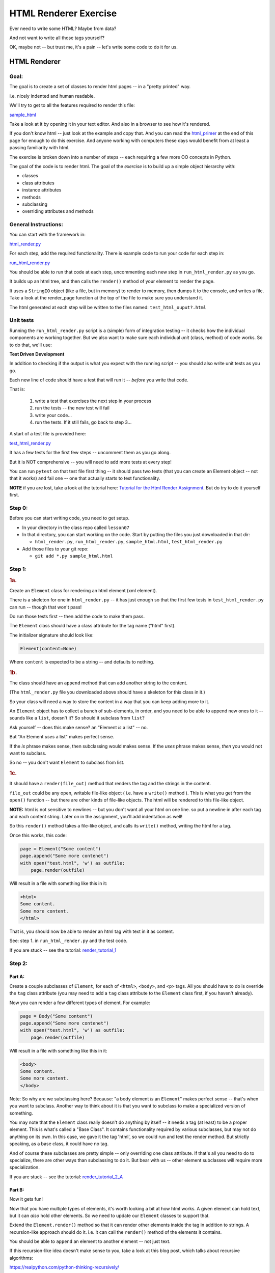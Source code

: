 .. _exercise_html_renderer:

######################
HTML Renderer Exercise
######################

Ever need to write some HTML? Maybe from data?

And not want to write all those tags yourself?

OK, maybe not -- but trust me, it's a pain -- let's write some code to do it for us.

HTML Renderer
=============

Goal:
-----

The goal is to create a set of classes to render html pages -- in a "pretty printed" way.

i.e. nicely indented and human readable.

We'll try to get to all the features required to render this file:

`sample_html  <https://uwpce-pythoncert.github.io/PythonCertDevel/_downloads/sample_html.html>`_

Take a look at it by opening it in your text editor. And also in a browser to see how it's rendered.

If you don't know html -- just look at the example and copy that. And you can read the `html_primer <https://uwpce-pythoncert.github.io/PythonCertDevel/exercises/html_renderer.html#html-primer>`_ at the end of this page for enough to do this exercise. And anyone working with computers these days would benefit from at least a passing familiarity with html.

The exercise is broken down into a number of steps -- each requiring a few more OO concepts in Python.

The goal of the code is to render html. The goal of the *exercise* is to build up a simple object hierarchy with:

* classes
* class attributes
* instance attributes
* methods
* subclassing
* overriding attributes and methods


General Instructions:
---------------------

You can start with the framework in:

`html_render.py  <https://uwpce-pythoncert.github.io/PythonCertDevel/_downloads/html_render.py>`_

For each step, add the required functionality. There is example code to run your code for each step in:

`run_html_render.py  <https://uwpce-pythoncert.github.io/PythonCertDevel/_downloads/run_html_render.py>`_

You should be able to run that code at each step, uncommenting each new step in ``run_html_render.py`` as you go.

It builds up an html tree, and then calls the ``render()`` method of your element to render the page.

It uses a ``StringIO`` object (like a file, but in memory) to render to memory, then dumps it to the console, and writes a file. Take a look at the render_page function at the top of the file to make sure you understand it.

The html generated at each step will be written to the files named:
``test_html_ouput?.html``

Unit tests
----------

Running the ``run_html_render.py`` script is a (simple) form of integration testing -- it checks how the individual components are working together. But we also want to make sure each individual *unit* (class, method) of code works. So to do that, we'll use:

**Test Driven Development**

In addition to checking if the output is what you expect with the running script -- you should also write unit tests as you go.

Each new line of code should have a test that will run it -- *before* you write that code.

That is:

  1. write a test that exercises the next step in your process
  2. run the tests -- the new test will fail
  3. write your code...
  4. run the tests. If it still fails, go back to step 3...

A start of a test file is provided here:

`test_html_render.py  <https://uwpce-pythoncert.github.io/PythonCertDevel/_downloads/test_html_render.py>`_

It has a few tests for the first few steps -- uncomment them as you go along.

But it is NOT comprehensive -- you will need to add more tests at every step!

You can run ``pytest`` on that test file first thing -- it should pass two tests (that you can create an Element object -- not that it works) and fail one -- one that actually starts to test functionality.

**NOTE** if you are lost, take a look at the tutorial here:
`Tutorial for the Html Render Assignment <https://uwpce-pythoncert.github.io/PythonCertDevel/exercises/html_renderer_tutorial.html#html-renderer-tutorial>`_. But do try to do it yourself first.

Step 0:
-------

Before you can start writing code, you need to get setup.

* In your directory in the class repo called ``lesson07``
* In that directory, you can start working on the code. Start by putting the files you just downloaded in that dir:

  - ``html_render.py``, ``run_html_render.py``,
    ``sample_html.html``, ``test_html_render.py``

* Add those files to your git repo:

  - ``git add *.py sample_html.html``


Step 1:
-------

.. rubric:: 1a.

Create an ``Element`` class for rendering an html element (xml element).

There is a skeleton for one in ``html_render.py`` -- it has just enough so that the first few tests in ``test_html_render.py`` can run -- though that won't pass!

Do run those tests first -- then add the code to make them pass.

The ``Element`` class should have a class attribute for the tag name ("html" first).

The initializer signature should look like:

.. code-block:: python

    Element(content=None)

Where ``content`` is expected to be a string -- and defaults to nothing.

.. rubric:: 1b.

The class should have an ``append`` method that can add another string to the content.

(The ``html_render.py`` file you downloaded above should have a skeleton for this class in it.)

So your class will need a way to store the content in a way that you can keep adding more to it.

An ``Element`` object has to collect a bunch of sub-elements, in order, and you need to be able to append new ones to it -- sounds like a ``list``, doesn't it? So should it subclass from ``list``?

Ask yourself -- does this make sense? an "Element *is* a list" -- no.

But "An Element *uses* a list" makes perfect sense.

If the *is* phrase makes sense, then subclassing would makes sense. If the *uses* phrase makes sense, *then* you would not want to subclass.

So no -- you don't want ``Element`` to subclass from list.

.. rubric:: 1c.

It should have a ``render(file_out)`` method that renders the tag and the strings in the content.

``file_out`` could be any open, writable file-like object ( i.e. have a ``write()`` method ). This is what you get from the ``open()`` function -- but there are other kinds of file-like objects. The html will be rendered to this file-like object.

**NOTE:** html is not sensitive to newlines -- but you don't want all your html on one line. so put a newline in after each tag and each content string. Later on in the assignment, you'll add indentation as well!

So this ``render()`` method takes a file-like object, and calls its ``write()`` method, writing the html for a tag.

Once this works, this code:

.. code-block:: python

    page = Element("Some content")
    page.append("Some more contenet")
    with open("test.html", 'w') as outfile:
        page.render(outfile)

Will result in a file with something like this in it:

.. code-block:: html

    <html>
    Some content.
    Some more content.
    </html>

That is, you should now be able to render an html tag with text in it as content.

See: step 1. in ``run_html_render.py`` and the test code.

If you are stuck -- see the tutorial:  `render_tutorial_1 <https://uwpce-pythoncert.github.io/PythonCertDevel/exercises/html_renderer_tutorial.html#render-tutorial-1>`_

Step 2:
-------

Part A:
.......

Create a couple subclasses of ``Element``, for each of ``<html>``, ``<body>``, and ``<p>`` tags. All you should have to do is override the ``tag`` class attribute (you may need to add a ``tag`` class attribute to the ``Element`` class first, if you haven't already).

Now you can render a few different types of element. For example:

.. code-block:: python

    page = Body("Some content")
    page.append("Some more contenet")
    with open("test.html", 'w') as outfile:
        page.render(outfile)

Will result in a file with something like this in it:

.. code-block:: html

    <body>
    Some content.
    Some more content.
    </body>

Note: So why are we subclassing here? Because: "a body element *is* an ``Element``" makes perfect sense -- that's when you want to subclass. Another way to think about it is that you want to subclass to make a specialized version of something.

You may note that the ``Element`` class really doesn't do anything by itself -- it needs a tag (at least) to be a proper element. This is what's called a "Base Class". It contains functionality required by various subclasses, but may not do anything on its own. In this case, we gave it the tag 'html', so we could run and test the render method. But strictly speaking, as a base class, it could have no tag.

And of course these subclasses are pretty simple -- only overriding one class attribute.  If that's all you need to do to specialize, there are other ways than subclassing to do it. But bear with us -- other element subclasses will require more specialization.

If you are stuck -- see the tutorial: `render_tutorial_2_A <https://uwpce-pythoncert.github.io/PythonCertDevel/exercises/html_renderer_tutorial.html#render-tutorial-2-a>`_

Part B:
.......

Now it gets fun!

Now that you have multiple types of elements, it's worth looking a bit at how html works. A given element can hold text, but it can *also* hold other elements. So we need to update our ``Element`` classes to support that.

Extend the ``Element.render()`` method so that it can render other elements inside the tag in addition to strings. A recursion-like approach should do it. i.e. it can call the ``render()`` method of the elements it contains.

You should be able to ``append`` an element to another element -- not just text.

If this recursion-like idea doesn't make sense to you, take a look at this blog post, which talks about recursive algorithms:

https://realpython.com/python-thinking-recursively/

Figure out a way to deal with the fact that the contained elements could be either simple strings or ``Element`` s with render methods (there are a few ways to handle that...). Think about "Duck Typing" and EAFP. See the section `Notes on handling “Duck Typing” <https://uwpce-pythoncert.github.io/PythonCertDevel/exercises/html_renderer.html#notes-on-handling-duck-typing>`_ and the end of the Exercise for more.

You should now be able to render a basic web page with an ``<html>`` tag around the whole thing, a ``<body>`` tag inside, and multiple ``<p>`` tags inside that, with text inside that.

So code like:

.. code-block:: python

    page = Html()
    body = Body()
    body.append(P("a very small paragraph"))
    body.append(P("another small paragraph"))
    page.append(body)
    with open("test.html", 'w') as outfile:
        page.render(outfile)

Should result in something like:

.. code-block:: html

    <html>
    <body>
    <p>
    a very small paragraph
    </p>
    <p>
    another small paragraph
    </p>
    </body>
    </html>

See: `test_html_output2.html  <https://uwpce-pythoncert.github.io/PythonCertDevel/_downloads/test_html_output2.html>`_

NOTE: when you run step 2 in ``run_html_render.py``, you will want to comment out step 1 -- that way you'll only get one set of output.

If you are stuck -- see the tutorial: `render_tutorial_2_B <https://uwpce-pythoncert.github.io/PythonCertDevel/exercises/html_renderer_tutorial.html#render-tutorial-2-b>`_

Step 3:
-------

Create a ``<head>`` element -- a simple subclass.

Create a ``OneLineTag`` subclass of ``Element``:

* It should override the render method, to render everything on one line -- for the simple tags, like::

    <title> PythonClass - Session 6 example </title>

Create a ``Title`` subclass of ``OneLineTag`` class for the title.

You should now be able to render an html doc with a head element, with a
title element in that, and a body element with some ``<P>`` elements and some text.

See `test_html_output3.html  <https://uwpce-pythoncert.github.io/PythonCertDevel/_downloads/test_html_output3.html>`_

Step 4:
-------

Extend the ``Element`` class to accept a set of attributes as keywords to the constructor, e.g. ``run_html_render.py``

.. code-block:: python

    Element("some text content", id="TheList", style="line-height:200%")

html elements can take essentially any attributes -- so you can't hard-code these particular ones (remember ``**kwargs``? )

The render method will need to be extended to render the attributes properly.

Note that you may now have *two* render methods -- the one in the ``Element`` base class, and the one in the ``OneLineTag`` class. They both need to be be able to handle attributes. But **DRY** -- so see if you can factor the code so the code that makes the opening tag, with the attributes is not repeated.

You can now render some ``<p>`` tags (and others) with attributes.

See: `test_html_output4.html  <https://uwpce-pythoncert.github.io/PythonCertDevel/_downloads/test_html_output4.html>`_

NOTE: if you do "proper" CSS+html, then you wouldn't specify style directly in element attributes.

Rather you would set the "class" attribute::

  <p class="intro">
  This is my recipe for making curry purely with chocolate.
  </p>

However, if you try this as a keyword argument in Python:

.. code-block:: ipython

   In [1]: P("some content", class="intro")
   File "<ipython-input-1-7d9a6b30cd26>", line 1
     P("some content", class="intro")
                          ^
   SyntaxError: invalid syntax

Huh?

"class" is a reserved work in Python -- for making classes.
So it can't be used as a keyword argument.

But it's a fine key in a dict, so you can put it in a dict, and pass it in with ``**``:

.. code-block:: python

    attrs = {'class': 'intro'}
    P("some content", **attrs)

You could also special-case this in your code -- so your users could use "clas" with one s, and you could tranlate it in the generated html. Or even both!


Step 5:
--------

Create a ``SelfClosingTag`` subclass of Element, to render tags like::

   <hr /> and <br /> (horizontal rule and line break).

(See: https://www.w3schools.com/tags/tag_hr.asp)

For example you should be able to use this code::

    Hr(width=400)

To get this result::

    <hr width="400" />

You will need to override the render method to render just the one tag and attributes, if any.

Note that self closing tags can't have any content. Make sure that your SelfClosingTag element raises an exception if someone tries to put in any content -- probably a ``TypeError``.

Create a couple subclasses of ``SelfClosingTag`` for ``<hr />`` and ``<br />``

Note that you now have maybe three render methods -- is there repeated code in them?

Can you refactor the common parts into a separate method that all the render methods can call? And do all your tests still pass (you do have tests for everything, don't you?) after refactoring?

See: `test_html_output5.html  <https://uwpce-pythoncert.github.io/PythonCertDevel/_downloads/test_html_output5.html>`_


Step 6:
-------

Create an ``A`` class for an anchor (link) element. Its constructor should look like::

    A(self, link, content)

where ``link`` is the link, and ``content`` is what you see. It can be called like so::

    A("http://google.com", "link to google")

and it should render like::

    <a href="http://google.com">link to google</a>


You should be able to subclass from ``Element``, and only override the ``__init__`` --- calling the ``Element`` ``__init__`` from the  ``A`` ``__init__``

You can now add a link to your web page.

See: `test_html_output6.html  <https://uwpce-pythoncert.github.io/PythonCertDevel/_downloads/test_html_output6.html>`_

Step 7:
--------

Create ``Ul`` class for an unordered list (really simple subclass of ``Element``).

Create ``Li`` class for an element in a list (also really simple).

Add a list to your web page.

Create a ``Header`` class -- this one should take an integer argument for the header level. i.e <h1>, <h2>, <h3>, called like

.. code-block:: python

   H(2, "The text of the header")

for an <h2> header.

It can subclass from ``OneLineTag`` -- overriding the ``__init__``, then calling the superclass ``__init__``

See: `test_html_output7.html  <https://uwpce-pythoncert.github.io/PythonCertDevel/_downloads/test_html_output7.html>`_

Step 8:
-------

Update the ``Html`` element class to render the "<!DOCTYPE html>" tag at the head of the page, before the html element.

You can do this by subclassing ``Element``, overriding ``render()``, but then calling the ``Element`` render from the new render.

Create a subclass of ``SelfClosingTag`` for ``<meta charset="UTF-8" />`` (like for ``<hr />`` and ``<br />`` and add the meta element to the beginning of the head element to give your document an encoding.

The doctype and encoding are HTML 5 and you can check this at:

http://validator.w3.org/#validate_by_input

You now have a pretty full-featured html renderer -- play with it, add some new tags, etc....

See `test_html_output8.html  <https://uwpce-pythoncert.github.io/PythonCertDevel/_downloads/test_html_output8.html>`_


Step 9: Adding Indentation
--------------------------

Indentation is not strictly required for html -- html ignores most whitespace.

But it can make it much easier to read for humans, and it's a nice exercise to see how one might make it work in arbitrarily nested html.

There is also more than one way to indent html -- so you have a bit of flexibility here.

You will need to enhance your code in a couple ways to add indentation.

A. Specify the indentation level
................................

Add a class attribute to the ``Element`` base class that indicates how much indentation you want -- you can either use a simple string: 2 or four spaces:

.. code-block:: python

    class Element:
        indent = "    "

Or you can use an integer to specify how many spaces you want to use:

.. code-block:: python

    class Element:
        indent = 4

Your render method(s) can access this attribute to know how much to indent a element. You want it as a class attribute in the base class, so that all the instances of all the subclasses will share the same value -- to indent all the html consistently.

Then you need to pass this indentation down the tree as you render the page.

B. Pass the "current level" of indentation down the tree of elements
....................................................................

html elements can be nested arbitrarily deep:

.. code-block:: html

    <!DOCTYPE html>
    <html>
        <head>
            <title>PythonClass = Revision 1087:</title>
        </head>
        <body>
            <p>
                Here is a paragraph of text -- there could be more of them, but this is enough  to show that we can do some text
            </p>
            <ul>
                <li>
                    The first item in a list
                </li>
                <li>
                    This is the second item
                </li>
            </ul>
        </body>
    </html>

So how does a given element know where it is in the tree? And therefore how deep to indent itself?

One way: extend your ``render`` method(s) to take another parameter:

.. code-block:: python

    def render(out_file, cur_ind=""):
        <render code here>

``cur_ind`` is a string (or number) with the current level of indentation in it: the amount that the entire tag should be indented for pretty printing.

This is a little tricky: ``cur_ind`` will be the amount that this element should be indented already. It will be from zero (an empty string) to a lot of spaces, depending on how deep it is in the tree. You could use an integer for the number of spaces to indent -- or keep it simple and just use a string with the correct number of spaces in it.

The amount of each level of indentation should be set by the class attribute: ``indent``

So:

* You probably  want ``cur_ind`` to be an optional argument to render -- so it will not indent if nothing is passed in.

* But if it is passed in, you want your code to USE the ``cur_ind`` parameter -- it is supposed to indicate how much this entire tag is already indented.

* When a given element gets rendered, you don't know where it is in a potentially deeply nested hierarchy -- it could be at the top level or ten levels deep. passing ``cur_ind`` into the render method is how this is communicated.

* So when you call ``render`` from *inside* a render method -- you need to tell the nested elements how deep to render themselves -- usually one more level of indentation deep. Probably something like:

<in ``render()``>

``sub_element.render(out_file, cur_ind + self.indent)``


* Remember to keep the amount of spaces per indentation defined as a class attribute of the base class (the ``Element`` class). That way, you could change it in one place, and it would change everywhere and remain consistent.

* Be sure to test that the indentation of the result changes if you change the class attribute!

You should have nice pretty indented html now!

See `test_html_output9.html  <https://uwpce-pythoncert.github.io/PythonCertDevel/_downloads/test_html_output9.html>`_


.. _notes_on_handling_duck_typing:

Notes on handling "Duck Typing"
===============================

In this exercise, we need to deal with the fact that XML (and thus HTML) allows *either* plain text *or* other tags to be the content of a tag. So our code needs to handle the fact that there are two possible types that we need to be able to render.

There are two primary ways to address this (and multiple ways to actually write the code for each of these).

1) Make sure that the content only has renderable objects in it.

2) Make sure the render() method can handle either type on the fly.

The difference is where you handle the multiple types -- in the render method itself, or ahead of time, when you append new content to the ``Element``.

The Ahead of Time Option:
-------------------------

You can handle it ahead of time by creating a simple object that wraps a string and gives it a render method. As simple as:

.. code-block:: python

  class TextWrapper:
      """
      A simple wrapper that creates a class with a render method
      for simple text
      """
      def __init__(self, text):
          self.text = text

      def render(self, file_out):
          file_out.write(self.text)


You could require your users to use the wrapper, so instead of just appending a string, they would do:

.. code-block:: python

    an_element.append(TextWrapper("the string they want to add"))

But this is not very Pythonic style -- it's OO heavy. Strings for text are so common you want to be able to simply use them:

.. code-block:: python

    an_element.append("the string they want to add")

So much easier.

To accomplish this, you can update the ``append()`` method to put this wrapper around plain strings when something new is added.


Checking if it's the Right Type
-------------------------------

How do you decide if the wrapper is required?

**Checking it it's an instance of Element:**

You could check and see if the object being appended is an Element:

.. code-block:: python

    if isinstance(content, Element):
        self.content.append(content)
    else:
        self.content.append(TextWrapper(content))

This would work well, but closes the door to using any other type that may not be a strict subclass of Element, but can render itself. Not too bad in this case, but in general, frowned upon in Python.


Alternatively, you could check for the string type:

.. code-block:: python

    if isinstance(content, str):
        self.content.append(TextWrapper(content))
    else:
        self.content.append(content)

I think this is a little better -- strings are a pretty core type in Python, so it's not likely that anyone is going to need to use a "string-like" object.

Duck Typing
-----------

The Python model of duck typing is: If quacks like a duck, then treat it like a duck.

But in this case, we're not actually rendering the object at this stage, so calling the method isn't appropriate.

**Checking for an attribute**

Instead of calling the method, see if it's there. You can do that with ``hasattr()``

Check if the passed-in object has a ``render`` attribute:

.. code-block:: python

    if hasattr(content, 'render'):
        self.content.append(content)
    else:
        self.content.append(TextWrapper(str(content))


Note that I added a ``str()`` call too -- so you can pass in anything -- it will get stringified -- this will be ugly for many objects, but will work fine for numbers and other simple objects.

This is my favorite.


Duck Typing on the Fly
----------------------

The other option is to simply put both elements and text in the content list, and figure out what to do in the ``render()`` method.

Again, you could type check -- but I prefer the duck typing approach, and EAFP:

.. code-block:: python

    try:
        content.render(out_file)
    except AttributeError:
        outfile.write(content)

If content is a simple string then it won't have a render method, and an ``AttributeError`` will be raised.

You can catch that, and simply write the content directly instead.


You may want to turn it into a string, first::

    outfile.write(str(content))

Then you could write just about anything -- numbers, etc.


Where did the Exception come from?
----------------------------------

**Caution**

If the object doesn't have a ``render`` method, then an AttributeError will be raised. But what if it does have a render method, but that method is broken?

Depending on what's broken, it could raise any number of exceptions. Most will not get caught by the except clause, and will halt the program.

But if, just by bad luck, it has an bug that raises an ``AttributeError`` -- then this could catch it, and try to simply write it out instead. So you may get something like: ``<html_render.H object at 0x103604400>`` in the middle of your html.

**The beauty of testing**

If you have a unit test that calls every render method in your code -- then it should catch that error, and in the unit test it will be clear where it is coming from.


.. _html_primer:

HTML Primer
============


The very least you need to know about html to do this assignment.


If you are familiar with html, then this will all make sense to you. If you have never seen html before, this might be a bit intimidating, but you really don't need to know much to do this assignment.

First of all, sample output from each step is provided. So all you really need to do is look at that, and make your code do the same thing. But it does help understand a little bit about what you trying to do.

HTML
----

HTML is "Hyper Text Markup Language". Hypertext, because it can contain links
to other pages, and markup language means that text is "marked up" with
instructions about how to format the text, etc.

Here is a good basic intro:

http://www.w3schools.com/html/html_basic.asp

And there are countless others online.

As html is XML -- the XML intro is a good source of the XML syntax, too:

http://www.w3schools.com/xml/default.asp

But here is a tiny summary of just what you need to know for this project.

Elements
--------

Modern HTML is a particular dialect of XML (eXtensible Markup Language),
which is itself a special case of SGML (Standard Generalized Markup Language)

It inherits from SGML a basic structure: each piece of the document is an element. Each element is described by a "tag". Each tag has a different meaning, but they all have the same structure::

    <some_tag> some content </some_tag>

That is, the tag name is surrounded by < and >, which marks the beginning of
the element, and the end of the element is indicated by the same tag with a slash.

The real power is that these elements can be nested arbitrarily deep. In order to keep that all readable, we often want to indent the content inside the tags, so it's clear what belongs with what. That is one of the tricky bits of this assignment.


Basic tags
----------

.. code-block:: html

    <html> is the core tag indicating the entire document </html>

    <p> is a single paragraph of text </p>

    <body> is the tag that indicated the text of the document </body>

    <head> defines the header of the document -- a place for metadata </head>

Attributes:
------------

In addition to the tag name and the content, extra attributes can be attached to a tag. These are added to the "opening tag", with name="something", another_name="something else" format:

.. code-block:: html

    <p style="text-align: center" id="intro">

There can be all sorts of stuff stored in attributes -- some required for specific tags, some extra, like font sizes and colors. Note that since tags can essentially have any attributes, your code will need to support that -- doesn't it kind of look like a dict? And keyword arguments?

Special Elements
----------------

The general structure is everything in between the opening and closing tag. But some elements don't really have content -- just attributes. So the slash goes at the end of the tag, after the attributes. We can call these self-closing tags:

.. code-block:: html

   <meta charset="UTF-8" />

To make a link, you use an "anchor" tag: ``<a>``. It requires attributes to indicate what the link is:

.. code-block:: html

    <a href="http://google.com"> link </a>

The ``href`` attribute is the link (hyper reference).

lists
-----

To make a bulleted list, you use a <ul> tag (unordered list), and inside that, you put individual list items <li>:

.. code-block:: html

        <ul style="line-height:200%" id="TheList">
            <li>
                The first item in a list
            </li>
            <li style="color: red">
                This is the second item
            </li>
        </ul>

Note that the list itself *and* the list items can both take various attributes (all tags can...)

Section Headers are created with "h" tags: <h1> is the biggest (highest level), and there is <h2>, <h3>, etc. for sections, sub sections, subsub sections...

.. code-block:: html

    <h2> PythonClass -- Example </h2>

I think that's all you need to know!
